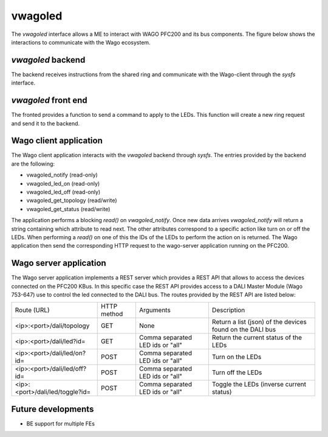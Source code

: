 .. _vwagoled:

********
vwagoled
********

The *vwagoled* interface allows a ME to interact with WAGO PFC200 and its bus components. The figure below shows the interactions
to communicate with the Wago ecosystem.

.. figure:: /img/SOO_wagoled_architecture.png
    :align: center

*vwagoled* backend
==================
The backend receives instructions from the shared ring and communicate with the Wago-client through 
the *sysfs* interface.

*vwagoled* front end
====================
The fronted provides a function to send a command to apply to the LEDs. This function will create a
new ring request and send it to the backend. 

Wago client application
=======================
The Wago client application interacts with the *vwagoled* backend through *sysfs*. The entries provided
by the backend are the following:

- vwagoled_notify (read-only)
- vwagoled_led_on (read-only)
- vwagoled_led_off (read-only)
- vwagoled_get_topology (read/write)
- vwagoled_get_status (read/write)

The application performs a blocking *read()* on *vwagoled_notify*. Once new data arrives *vwagoled_notify*
will return a string containing which attribute to read next. The other attributes correspond to a specific action
like turn on or off the LEDs. When performing a *read()* on one of this the IDs of the LEDs to perform the action 
on is returned. The Wago application then send the corresponding HTTP request to the wago-server application running on the PFC200.

Wago server application
=======================
The Wago server application implements a REST server which provides a REST API that allows to access
the devices connected on the PFC200 KBus. In this specific case the REST API provides access to a 
DALI Master Module (Wago 753-647) use to control the led connected to the DALI bus. The routes provided
by the REST API are listed below:

+---------------------------------+-------------+----------------------------------+-----------------------------------------------------------+
| Route (URL)                     | HTTP method | Arguments                        | Description                                               |
+---------------------------------+-------------+----------------------------------+-----------------------------------------------------------+
| <ip>:<port>/dali/topology       | GET         | None                             | Return a list (json) of the devices found on the DALI bus |
+---------------------------------+-------------+----------------------------------+-----------------------------------------------------------+
| <ip>:<port>/dali/led?id=        | GET         | Comma separated LED ids or "all" | Return the current status of the LEDs                     |
+---------------------------------+-------------+----------------------------------+-----------------------------------------------------------+
| <ip>:<port>/dali/led/on?id=     | POST        | Comma separated LED ids or "all" | Turn on the LEDs                                          |
+---------------------------------+-------------+----------------------------------+-----------------------------------------------------------+
| <ip>:<port>/dali/led/off?id=    | POST        | Comma separated LED ids or "all" | Turn off the LEDs                                         |
+---------------------------------+-------------+----------------------------------+-----------------------------------------------------------+
| <ip>:<port>/dali/led/toggle?id= | POST        | Comma separated LED ids or "all" | Toggle the LEDs (inverse current status)                  |
+---------------------------------+-------------+----------------------------------+-----------------------------------------------------------+

Future developments
===================
- BE support for multiple FEs